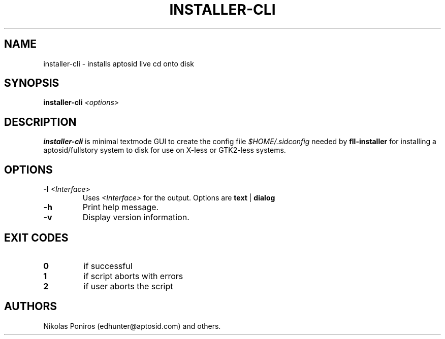 .TH "INSTALLER-CLI" "8" "September 2010" "" ""
.SH NAME
installer-cli - installs aptosid live cd onto disk
.SH SYNOPSIS
\fBinstaller-cli\fR \fI<options>
.SH DESCRIPTION
\fBinstaller-cli\fR is minimal textmode GUI to create the config file \fI$HOME/.sidconfig\fR needed by \fBfll-installer\fR for installing a aptosid/fullstory system to disk for use on X-less or GTK2-less systems.
.SH OPTIONS
.TP
\fB\-I\fR \fI<Interface>\fR
Uses \fI<Interface>\fR for the output. Options are \fBtext\fR | \fBdialog\fR
.TP
.B \-h
Print help message.
.TP
.B \-v
Display version information.
.SH EXIT CODES
.TP
\fB0\fR
if successful
.TP
\fB1\fR
if script aborts with errors
.TP
\fB2\fR
if user aborts the script
.SH AUTHORS
Nikolas Poniros (edhunter@aptosid.com) and others.
